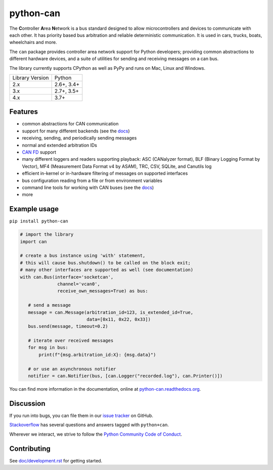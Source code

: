 python-can
==========

|pypi| |conda| |python_implementation| |downloads| |downloads_monthly|

|docs| |github-actions| |coverage| |mergify| |formatter|

.. |pypi| image:: https://img.shields.io/pypi/v/python-can.svg
   :target: https://pypi.python.org/pypi/python-can/
   :alt: Latest Version on PyPi

.. |conda| image:: https://img.shields.io/conda/v/conda-forge/python-can
   :target: https://github.com/conda-forge/python-can-feedstock
   :alt: Latest Version on conda-forge

.. |python_implementation| image:: https://img.shields.io/pypi/implementation/python-can
   :target: https://pypi.python.org/pypi/python-can/
   :alt: Supported Python implementations

.. |downloads| image:: https://pepy.tech/badge/python-can
   :target: https://pepy.tech/project/python-can
   :alt: Downloads on PePy

.. |downloads_monthly| image:: https://pepy.tech/badge/python-can/month
   :target: https://pepy.tech/project/python-can
   :alt: Monthly downloads on PePy

.. |formatter| image:: https://img.shields.io/badge/code%20style-black-000000.svg
   :target: https://github.com/python/black
   :alt: This project uses the black formatter.

.. |docs| image:: https://readthedocs.org/projects/python-can/badge/?version=stable
   :target: https://python-can.readthedocs.io/en/stable/
   :alt: Documentation

.. |github-actions| image:: https://github.com/hardbyte/python-can/actions/workflows/ci.yml/badge.svg
   :target: https://github.com/hardbyte/python-can/actions/workflows/ci.yml
   :alt: Github Actions workflow status

.. |coverage| image:: https://coveralls.io/repos/github/hardbyte/python-can/badge.svg?branch=develop
   :target: https://coveralls.io/github/hardbyte/python-can?branch=develop
   :alt: Test coverage reports on Coveralls.io

.. |mergify| image:: https://img.shields.io/endpoint.svg?url=https://api.mergify.com/v1/badges/hardbyte/python-can&style=flat
   :target: https://mergify.io
   :alt: Mergify Status

The **C**\ ontroller **A**\ rea **N**\ etwork is a bus standard designed
to allow microcontrollers and devices to communicate with each other. It
has priority based bus arbitration and reliable deterministic
communication. It is used in cars, trucks, boats, wheelchairs and more.

The ``can`` package provides controller area network support for
Python developers; providing common abstractions to
different hardware devices, and a suite of utilities for sending and receiving
messages on a can bus.

The library currently supports CPython as well as PyPy and runs on Mac, Linux and Windows.

==============================  ===========
Library Version                 Python
------------------------------  -----------
  2.x                           2.6+, 3.4+
  3.x                           2.7+, 3.5+
  4.x                           3.7+
==============================  ===========


Features
--------

- common abstractions for CAN communication
- support for many different backends (see the `docs <https://python-can.readthedocs.io/en/stable/interfaces.html>`__)
- receiving, sending, and periodically sending messages
- normal and extended arbitration IDs
- `CAN FD <https://en.wikipedia.org/wiki/CAN_FD>`__ support
- many different loggers and readers supporting playback: ASC (CANalyzer format), BLF (Binary Logging Format by Vector), MF4 (Measurement Data Format v4 by ASAM), TRC, CSV, SQLite, and Canutils log
- efficient in-kernel or in-hardware filtering of messages on supported interfaces
- bus configuration reading from a file or from environment variables
- command line tools for working with CAN buses (see the `docs <https://python-can.readthedocs.io/en/stable/scripts.html>`__)
- more


Example usage
-------------

``pip install python-can``

.. code:: python

    # import the library
    import can

    # create a bus instance using 'with' statement,
    # this will cause bus.shutdown() to be called on the block exit;
    # many other interfaces are supported as well (see documentation)
    with can.Bus(interface='socketcan',
                  channel='vcan0',
                  receive_own_messages=True) as bus:

       # send a message
       message = can.Message(arbitration_id=123, is_extended_id=True,
                             data=[0x11, 0x22, 0x33])
       bus.send(message, timeout=0.2)

       # iterate over received messages
       for msg in bus:
           print(f"{msg.arbitration_id:X}: {msg.data}")

       # or use an asynchronous notifier
       notifier = can.Notifier(bus, [can.Logger("recorded.log"), can.Printer()])

You can find more information in the documentation, online at
`python-can.readthedocs.org <https://python-can.readthedocs.org/en/stable/>`__.


Discussion
----------

If you run into bugs, you can file them in our
`issue tracker <https://github.com/hardbyte/python-can/issues>`__ on GitHub.

`Stackoverflow <https://stackoverflow.com/questions/tagged/can+python>`__ has several
questions and answers tagged with ``python+can``.

Wherever we interact, we strive to follow the
`Python Community Code of Conduct <https://www.python.org/psf/codeofconduct/>`__.


Contributing
------------

See `doc/development.rst <doc/development.rst>`__ for getting started.
